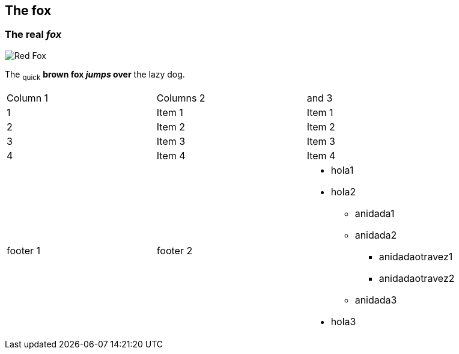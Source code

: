 == The fox

=== The *real _fox_*

image::fox.png[Red Fox]

The ~quick~ *brown fox _jumps_ over* the lazy [.underline]#dog.#

|==========================
|Column 1 |Columns 2 | and 3
|1       |Item 1  |Item 1
|2       |Item 2  |Item 2
|3       |Item 3  |Item 3
|4       |Item 4  |Item 4
|footer 1|footer 2
a| * hola1
* hola2
** anidada1
** anidada2
*** anidadaotravez1
*** anidadaotravez2
** anidada3
* hola3
|==========================
